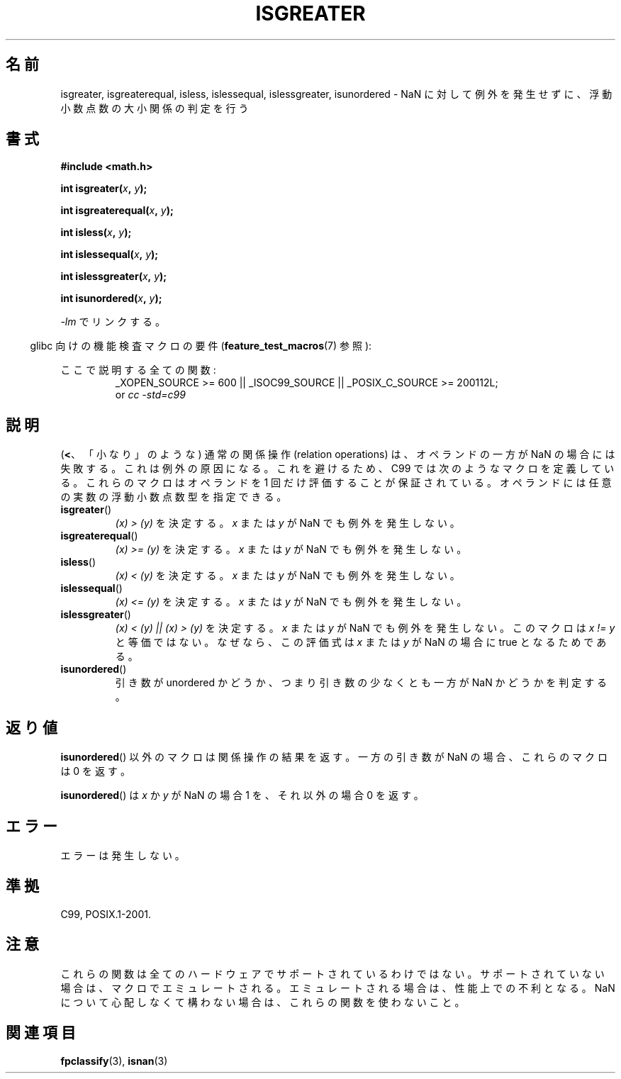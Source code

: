 .\" Copyright 2002 Walter Harms (walter.harms@informatik.uni-oldenburg.de)
.\" Distributed under GPL
.\" 2002-07-27 Walter Harms
.\" this was done with the help of the glibc manual
.\"
.\" Japanese Version Copyright (c) 2004-2005 Yuichi SATO
.\"         all rights reserved.
.\" Translated Fri Aug 20 04:03:26 JST 2004
.\"         by Yuichi SATO <ysato444@yahoo.co.jp>
.\" Updated & Modified Sat Jan 15 02:32:55 JST 2005 by Yuichi SATO
.\" Updated 2008-09-18, Akihiro MOTOKI <amotoki@dd.iij4u.or.jp>
.\"
.TH ISGREATER 3  2010-09-20 "" "Linux Programmer's Manual"
.SH 名前
isgreater, isgreaterequal, isless, islessequal, islessgreater, isunordered \-
NaN に対して例外を発生せずに、浮動小数点数の大小関係の判定を行う
.SH 書式
.nf
.B #include <math.h>
.sp
.BI "int isgreater(" x ", " y );
.sp
.BI "int isgreaterequal(" x ", " y );
.sp
.BI "int isless(" x ", " y );
.sp
.BI "int islessequal(" x ", " y );
.sp
.BI "int islessgreater(" x ", " y );
.sp
.BI "int isunordered(" x ", " y );
.fi
.sp
\fI\-lm\fP でリンクする。
.sp
.in -4n
glibc 向けの機能検査マクロの要件
.RB ( feature_test_macros (7)
参照):
.in
.sp
.ad l
ここで説明する全ての関数:
.RS
_XOPEN_SOURCE\ >=\ 600 || _ISOC99_SOURCE ||
_POSIX_C_SOURCE\ >=\ 200112L;
.br
or
.I cc\ -std=c99
.RE
.ad b
.SH 説明
(\fB<\fP、「小なり」のような) 通常の関係操作 (relation operations) は、
オペランドの一方が NaN の場合には失敗する。
これは例外の原因になる。
これを避けるため、C99 では次のようなマクロを定義している。
これらのマクロはオペランドを 1 回だけ評価することが保証されている。
オペランドには任意の実数の浮動小数点数型を指定できる。
.TP
.BR isgreater ()
\fI(x)\ >\ (y)\fP を決定する。
\fIx\fP または \fIy\fP が NaN でも例外を発生しない。
.TP
.BR isgreaterequal ()
\fI(x)\ >=\ (y)\fP を決定する。
\fIx\fP または \fIy\fP が NaN でも例外を発生しない。
.TP
.BR isless ()
\fI(x)\ <\ (y)\fP を決定する。
\fIx\fP または \fIy\fP が NaN でも例外を発生しない。
.TP
.BR islessequal ()
\fI(x)\ <=\ (y)\fP を決定する。
\fIx\fP または \fIy\fP が NaN でも例外を発生しない。
.TP
.BR islessgreater ()
\fI(x)\ < (y) || (x) >\ (y)\fP を決定する。
\fIx\fP または \fIy\fP が NaN でも例外を発生しない。
このマクロは \fIx\ !=\ y\fP と等価ではない。
なぜなら、この評価式は \fIx\fP または \fIy\fP が NaN の場合に
true となるためである。
.TP
.BR isunordered ()
引き数が unordered かどうか、つまり引き数の少なくとも一方が NaN かどうか
を判定する。
.SH 返り値
.BR isunordered ()
以外のマクロは関係操作の結果を返す。
一方の引き数が NaN の場合、これらのマクロは 0 を返す。

.BR isunordered ()
は \fIx\fP か \fIy\fP が NaN の場合 1 を、
それ以外の場合 0 を返す。
.SH エラー
エラーは発生しない。
.SH 準拠
C99, POSIX.1-2001.
.SH 注意
これらの関数は全てのハードウェアでサポートされているわけではない。
サポートされていない場合は、マクロでエミュレートされる。
エミュレートされる場合は、性能上での不利となる。
NaN について心配しなくて構わない場合は、
これらの関数を使わないこと。
.SH 関連項目
.BR fpclassify (3),
.BR isnan (3)
